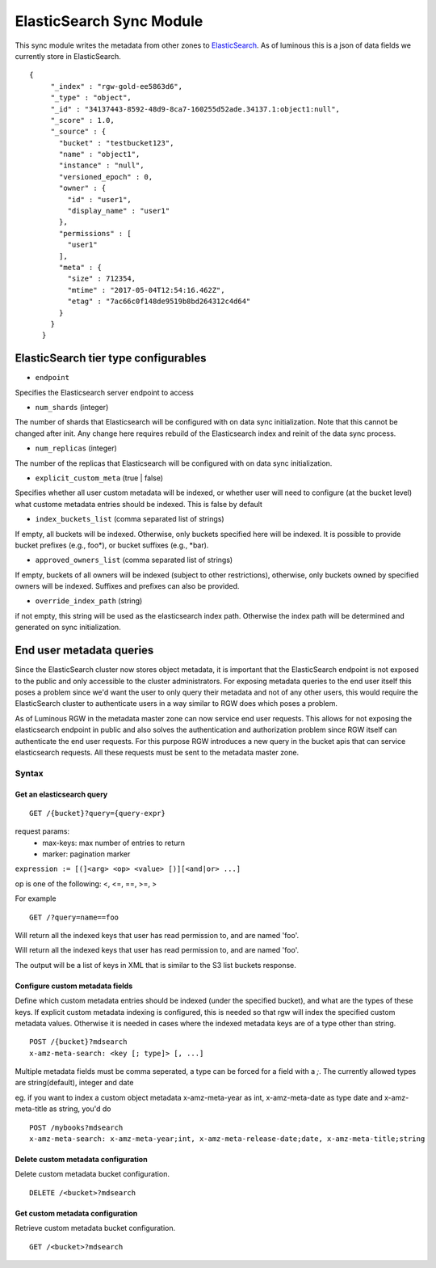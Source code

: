 =========================
ElasticSearch Sync Module
=========================

.. versionadded:: Kraken

This sync module writes the metadata from other zones to `ElasticSearch`_. As of
luminous this is a json of data fields we currently store in ElasticSearch.

::

   {
        "_index" : "rgw-gold-ee5863d6",
        "_type" : "object",
        "_id" : "34137443-8592-48d9-8ca7-160255d52ade.34137.1:object1:null",
        "_score" : 1.0,
        "_source" : {
          "bucket" : "testbucket123",
          "name" : "object1",
          "instance" : "null",
          "versioned_epoch" : 0,
          "owner" : {
            "id" : "user1",
            "display_name" : "user1"
          },
          "permissions" : [
            "user1"
          ],
          "meta" : {
            "size" : 712354,
            "mtime" : "2017-05-04T12:54:16.462Z",
            "etag" : "7ac66c0f148de9519b8bd264312c4d64"
          }
        }
      }



ElasticSearch tier type configurables
-------------------------------------

* ``endpoint``

Specifies the Elasticsearch server endpoint to access

* ``num_shards`` (integer)

The number of shards that Elasticsearch will be configured with on
data sync initialization. Note that this cannot be changed after init.
Any change here requires rebuild of the Elasticsearch index and reinit
of the data sync process.

* ``num_replicas`` (integer)

The number of the replicas that Elasticsearch will be configured with
on data sync initialization.

* ``explicit_custom_meta`` (true | false)

Specifies whether all user custom metadata will be indexed, or whether
user will need to configure (at the bucket level) what custome
metadata entries should be indexed. This is false by default

* ``index_buckets_list`` (comma separated list of strings)

If empty, all buckets will be indexed. Otherwise, only buckets
specified here will be indexed. It is possible to provide bucket
prefixes (e.g., foo\*), or bucket suffixes (e.g., \*bar).

* ``approved_owners_list`` (comma separated list of strings)

If empty, buckets of all owners will be indexed (subject to other
restrictions), otherwise, only buckets owned by specified owners will
be indexed. Suffixes and prefixes can also be provided.

* ``override_index_path`` (string)

if not empty, this string will be used as the elasticsearch index
path. Otherwise the index path will be determined and generated on
sync initialization.


End user metadata queries
-------------------------

.. versionadded:: Luminous

Since the ElasticSearch cluster now stores object metadata, it is important that
the ElasticSearch endpoint is not exposed to the public and only accessible to
the cluster administrators. For exposing metadata queries to the end user itself
this poses a problem since we'd want the user to only query their metadata and
not of any other users, this would require the ElasticSearch cluster to
authenticate users in a way similar to RGW does which poses a problem.

As of Luminous RGW in the metadata master zone can now service end user
requests. This allows for not exposing the elasticsearch endpoint in public and
also solves the authentication and authorization problem since RGW itself can
authenticate the end user requests. For this purpose RGW introduces a new query
in the bucket apis that can service elasticsearch requests. All these requests
must be sent to the metadata master zone.

Syntax
~~~~~~

Get an elasticsearch query
``````````````````````````

::

   GET /{bucket}?query={query-expr}

request params:
 - max-keys: max number of entries to return
 - marker: pagination marker

``expression := [(]<arg> <op> <value> [)][<and|or> ...]``

op is one of the following:
<, <=, ==, >=, >

For example ::

  GET /?query=name==foo

Will return all the indexed keys that user has read permission to, and
are named 'foo'.

Will return all the indexed keys that user has read permission to, and
are named 'foo'.

The output will be a list of keys in XML that is similar to the S3
list buckets response.

Configure custom metadata fields
````````````````````````````````

Define which custom metadata entries should be indexed (under the
specified bucket), and what are the types of these keys. If explicit
custom metadata indexing is configured, this is needed so that rgw
will index the specified custom metadata values. Otherwise it is
needed in cases where the indexed metadata keys are of a type other
than string.

::

   POST /{bucket}?mdsearch
   x-amz-meta-search: <key [; type]> [, ...]

Multiple metadata fields must be comma seperated, a type can be forced for a
field with a `;`. The currently allowed types are string(default), integer and
date

eg. if you want to index a custom object metadata x-amz-meta-year as int,
x-amz-meta-date as type date and x-amz-meta-title as string, you'd do

::

   POST /mybooks?mdsearch
   x-amz-meta-search: x-amz-meta-year;int, x-amz-meta-release-date;date, x-amz-meta-title;string


Delete custom metadata configuration
````````````````````````````````````

Delete custom metadata bucket configuration.

::

   DELETE /<bucket>?mdsearch

Get custom metadata configuration
`````````````````````````````````

Retrieve custom metadata bucket configuration.

::

   GET /<bucket>?mdsearch


.. _`Elasticsearch`: https://github.com/elastic/elasticsearch
